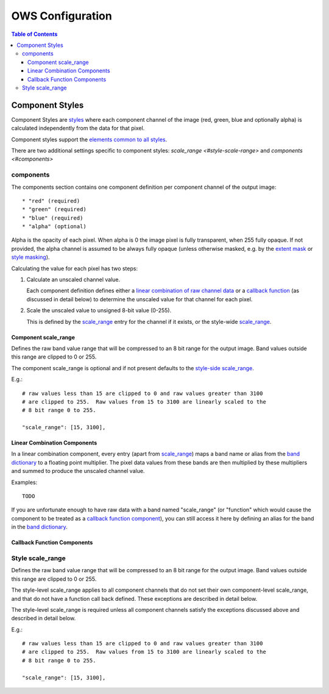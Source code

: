 =================
OWS Configuration
=================

.. contents:: Table of Contents

Component Styles
----------------

Component Styles are `styles <cfg_styling.rst>`_ where
each component channel of the image (red, green, blue and optionally
alpha) is calculated independently from the data for that pixel.

Component styles support the
`elements common to all styles <cfg_styling.rst#common-elements>`_.

There are two additional settings specific to component styles:
`scale_range <#style-scale-range>` and `components <#components>`

----------
components
----------

The components section contains one component definition per
component channel of the output image::

  * "red" (required)
  * "green" (required)
  * "blue" (required)
  * "alpha" (optional)

Alpha is the opacity of each pixel.  When alpha is 0 the image pixel is
fully transparent, when 255 fully opaque.  If not provided, the alpha channel
is assumed to be always fully opaque (unless otherwise masked, e.g. by
the `extent mask <cfg_layers.rst#extent-mask-function-extent-mask-func>`_
or `style masking <cfg_styling.rst#bit-flag-masks-pq-masks>`_).

Calculating the value for each pixel has two steps:

1. Calculate an unscaled channel value.

   Each component definition defines either a
   `linear combination of raw channel data <#linear-combination-components>`_
   or a
   `callback function <#callback-function-components>`_
   (as discussed in detail below) to determine the unscaled value
   for that channel for each pixel.

2. Scale the unscaled value to unsigned 8-bit value (0-255).

   This is defined by the `scale_range <#component-scale-range>`_
   entry for the channel if it exists, or the style-wide
   `scale_range <#style-scale-range>`_.

Component scale_range
+++++++++++++++++++++

Defines the raw band value range that will be compressed
to an 8 bit range for the output image.  Band values outside
this range are clipped to 0 or 255.

The component scale_range is optional and if not present defaults
to the `style-side scale_range <#style-scale-range>`_.

E.g.::

    # raw values less than 15 are clipped to 0 and raw values greater than 3100
    # are clipped to 255.  Raw values from 15 to 3100 are linearly scaled to the
    # 8 bit range 0 to 255.

    "scale_range": [15, 3100],

Linear Combination Components
+++++++++++++++++++++++++++++

In a linear combination component, every entry (apart from
`scale_range <#component-scale-range>`__) maps a band name or
alias from the `band dictionary <cfg_layers.rst#bands-dictionary-bands>`_
to a floating point multiplier.  The pixel data values from these bands
are then multiplied by these multipliers and summed to produce the
unscaled channel value.

Examples::

   TODO


If you are unfortunate enough to have raw data with a band named "scale_range"
(or "function" which would cause the component to be treated as a
`callback function component <#callback-function-components>`_), you can
still access it here by defining an alias for the band in the
`band dictionary <cfg_layers.rst#bands-dictionary-bands>`_.

Callback Function Components
+++++++++++++++++++++++++++++

-----------------
Style scale_range
-----------------

Defines the raw band value range that will be compressed
to an 8 bit range for the output image.  Band values outside
this range are clipped to 0 or 255.

The style-level scale_range applies to all component channels
that do not set their own component-level scale_range, and that do not
have a function call back defined. These exceptions are described in
detail below.

The style-level scale_range is required unless all component channels
satisfy the exceptions discussed above and described in detail below.

E.g.::

    # raw values less than 15 are clipped to 0 and raw values greater than 3100
    # are clipped to 255.  Raw values from 15 to 3100 are linearly scaled to the
    # 8 bit range 0 to 255.

    "scale_range": [15, 3100],

